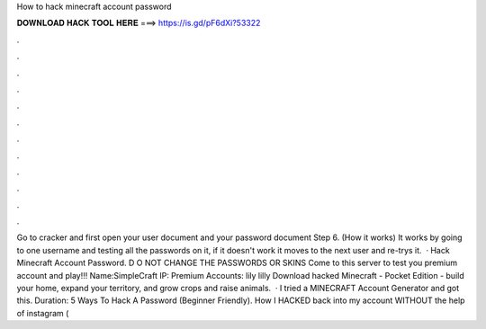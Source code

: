 How to hack minecraft account password

𝐃𝐎𝐖𝐍𝐋𝐎𝐀𝐃 𝐇𝐀𝐂𝐊 𝐓𝐎𝐎𝐋 𝐇𝐄𝐑𝐄 ===> https://is.gd/pF6dXi?53322

.

.

.

.

.

.

.

.

.

.

.

.

Go to cracker and first open your user document and your password document Step 6. (How it works) It works by going to one username and testing all the passwords on it, if it doesn't work it moves to the next user and re-trys it.  · Hack Minecraft Account Password. D O NOT CHANGE THE PASSWORDS OR SKINS Come to this server to test you premium account and play!!! Name:SimpleCraft IP: Premium Accounts: lily lilly Download hacked Minecraft - Pocket Edition - build your home, expand your territory, and grow crops and raise animals.  · I tried a MINECRAFT Account Generator and got this. Duration: 5 Ways To Hack A Password (Beginner Friendly). How I HACKED back into my account WITHOUT the help of instagram (